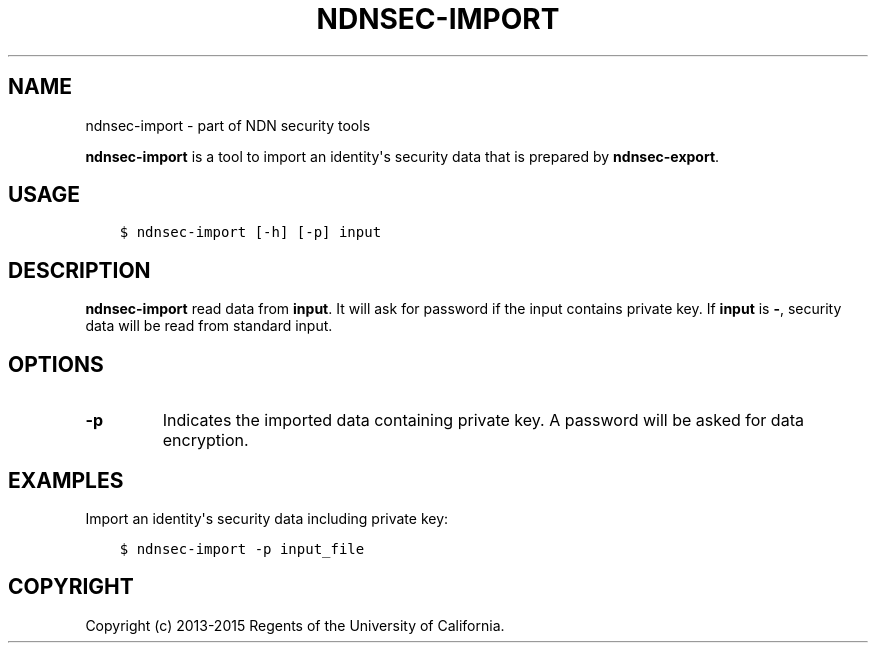 .\" Man page generated from reStructuredText.
.
.TH "NDNSEC-IMPORT" "1" "Apr 22, 2017" "0.5.1-commit-a453535" "ndn-cxx: NDN C++ library with eXperimental eXtensions"
.SH NAME
ndnsec-import \- part of NDN security tools
.
.nr rst2man-indent-level 0
.
.de1 rstReportMargin
\\$1 \\n[an-margin]
level \\n[rst2man-indent-level]
level margin: \\n[rst2man-indent\\n[rst2man-indent-level]]
-
\\n[rst2man-indent0]
\\n[rst2man-indent1]
\\n[rst2man-indent2]
..
.de1 INDENT
.\" .rstReportMargin pre:
. RS \\$1
. nr rst2man-indent\\n[rst2man-indent-level] \\n[an-margin]
. nr rst2man-indent-level +1
.\" .rstReportMargin post:
..
.de UNINDENT
. RE
.\" indent \\n[an-margin]
.\" old: \\n[rst2man-indent\\n[rst2man-indent-level]]
.nr rst2man-indent-level -1
.\" new: \\n[rst2man-indent\\n[rst2man-indent-level]]
.in \\n[rst2man-indent\\n[rst2man-indent-level]]u
..
.sp
\fBndnsec\-import\fP is a tool to import an identity\(aqs security data that is prepared by
\fBndnsec\-export\fP\&.
.SH USAGE
.INDENT 0.0
.INDENT 3.5
.sp
.nf
.ft C
$ ndnsec\-import [\-h] [\-p] input
.ft P
.fi
.UNINDENT
.UNINDENT
.SH DESCRIPTION
.sp
\fBndnsec\-import\fP read data from \fBinput\fP\&. It will ask for password if the input contains private
key. If \fBinput\fP is \fB\-\fP, security data will be read from standard input.
.SH OPTIONS
.INDENT 0.0
.TP
.B \fB\-p\fP
Indicates the imported data containing private key. A password will be asked for data encryption.
.UNINDENT
.SH EXAMPLES
.sp
Import an identity\(aqs security data including private key:
.INDENT 0.0
.INDENT 3.5
.sp
.nf
.ft C
$ ndnsec\-import \-p input_file
.ft P
.fi
.UNINDENT
.UNINDENT
.SH COPYRIGHT
Copyright (c) 2013-2015 Regents of the University of California.
.\" Generated by docutils manpage writer.
.

